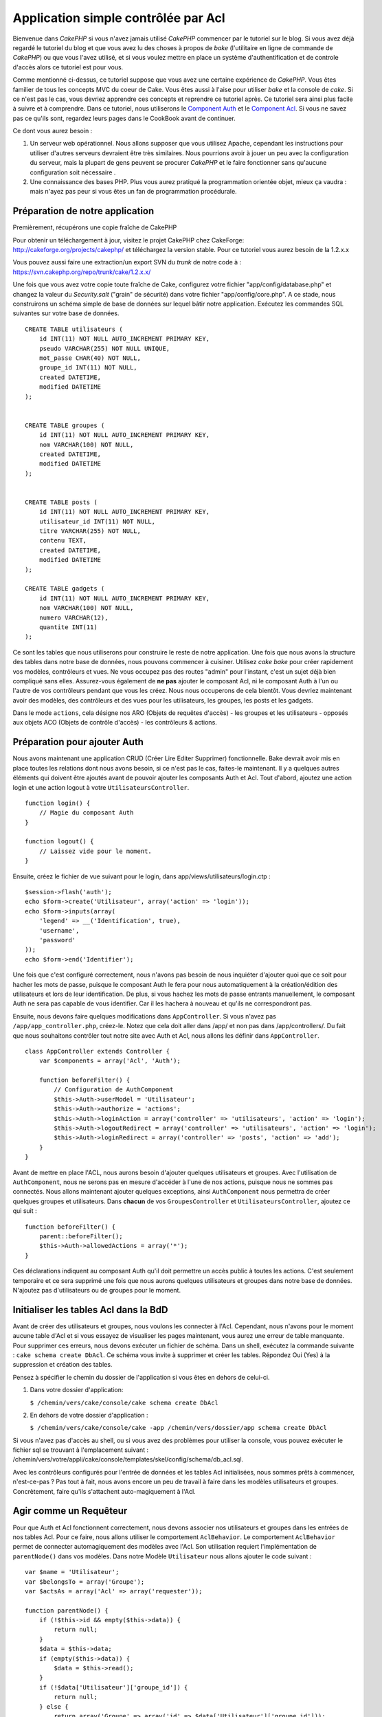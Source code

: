 Application simple contrôlée par Acl
####################################

Bienvenue dans *CakePHP* si vous n'avez jamais utilisé *CakePHP*
commencer par le tutoriel sur le blog. Si vous avez déjà regardé le
tutoriel du blog et que vous avez lu des choses à propos de *bake*
(l'utilitaire en ligne de commande de *CakePHP*) ou que vous l'avez
utilisé, et si vous voulez mettre en place un système d'authentification
et de controle d'accès alors ce tutoriel est pour vous.

Comme mentionné ci-dessus, ce tutoriel suppose que vous avez une
certaine expérience de *CakePHP*. Vous êtes familier de tous les
concepts MVC du coeur de Cake. Vous êtes aussi à l'aise pour utiliser
*bake* et la console de *cake*. Si ce n'est pas le cas, vous devriez
apprendre ces concepts et reprendre ce tutoriel après. Ce tutoriel sera
ainsi plus facile à suivre et à comprendre. Dans ce tutoriel, nous
utiliserons le `Component Auth </fr/view/172/Authentication>`_ et le
`Component Acl </fr/view/171/Access-Control-Lists>`_. Si vous ne savez
pas ce qu'ils sont, regardez leurs pages dans le CookBook avant de
continuer.

Ce dont vous aurez besoin :

#. Un serveur web opérationnel. Nous allons supposer que vous utilisez
   Apache, cependant les instructions pour utiliser d'autres serveurs
   devraient être très similaires. Nous pourrions avoir à jouer un peu
   avec la configuration du serveur, mais la plupart de gens peuvent se
   procurer *CakePHP* et le faire fonctionner sans qu'aucune
   configuration soit nécessaire .
#. Une connaissance des bases PHP. Plus vous aurez pratiqué la
   programmation orientée objet, mieux ça vaudra : mais n'ayez pas peur
   si vous êtes un fan de programmation procédurale.

Préparation de notre application
================================

Premièrement, récupérons une copie fraîche de CakePHP

Pour obtenir un téléchargement à jour, visitez le projet CakePHP chez
CakeForge: http://cakeforge.org/projects/cakephp/ et téléchargez la
version stable. Pour ce tutoriel vous aurez besoin de la 1.2.x.x

Vous pouvez aussi faire une extraction/un export SVN du *trunk* de notre
code à : https://svn.cakephp.org/repo/trunk/cake/1.2.x.x/

Une fois que vous avez votre copie toute fraîche de Cake, configurez
votre fichier "app/config/database.php" et changez la valeur du
*Security.salt* ("grain" de sécurité) dans votre fichier
"app/config/core.php". A ce stade, nous construirons un schéma simple de
base de données sur lequel bâtir notre application. Exécutez les
commandes SQL suivantes sur votre base de données.

::

    CREATE TABLE utilisateurs (
        id INT(11) NOT NULL AUTO_INCREMENT PRIMARY KEY,
        pseudo VARCHAR(255) NOT NULL UNIQUE,
        mot_passe CHAR(40) NOT NULL,
        groupe_id INT(11) NOT NULL,
        created DATETIME,
        modified DATETIME
    );

     
    CREATE TABLE groupes (
        id INT(11) NOT NULL AUTO_INCREMENT PRIMARY KEY,
        nom VARCHAR(100) NOT NULL,
        created DATETIME,
        modified DATETIME
    );


    CREATE TABLE posts (
        id INT(11) NOT NULL AUTO_INCREMENT PRIMARY KEY,
        utilisateur_id INT(11) NOT NULL,
        titre VARCHAR(255) NOT NULL,
        contenu TEXT,
        created DATETIME,
        modified DATETIME
    );

    CREATE TABLE gadgets (
        id INT(11) NOT NULL AUTO_INCREMENT PRIMARY KEY,
        nom VARCHAR(100) NOT NULL,
        numero VARCHAR(12),
        quantite INT(11)
    );

Ce sont les tables que nous utiliserons pour construire le reste de
notre application. Une fois que nous avons la structure des tables dans
notre base de données, nous pouvons commencer à cuisiner. Utilisez *cake
bake* pour créer rapidement vos modèles, contrôleurs et vues. Ne vous
occupez pas des routes "admin" pour l'instant, c'est un sujet déjà bien
compliqué sans elles. Assurez-vous également de **ne pas** ajouter le
composant Acl, ni le composant Auth à l'un ou l'autre de vos contrôleurs
pendant que vous les créez. Nous nous occuperons de cela bientôt. Vous
devriez maintenant avoir des modèles, des contrôleurs et des vues pour
les utilisateurs, les groupes, les posts et les gadgets.

Dans le mode ``actions``, cela désigne nos ARO (Objets de requêtes
d'accès) - les groupes et les utilisateurs - opposés aux objets ACO
(Objets de contrôle d'accès) - les contrôleurs & actions.

Préparation pour ajouter Auth
=============================

Nous avons maintenant une application CRUD (Créer Lire Editer Supprimer)
fonctionnelle. Bake devrait avoir mis en place toutes les relations dont
nous avons besoin, si ce n'est pas le cas, faites-le maintenant. Il y a
quelques autres éléments qui doivent être ajoutés avant de pouvoir
ajouter les composants Auth et Acl. Tout d'abord, ajoutez une action
login et une action logout à votre ``UtilisateursController``.

::

    function login() {
        // Magie du composant Auth
    }
     
    function logout() {
        // Laissez vide pour le moment.
    }

Ensuite, créez le fichier de vue suivant pour le login, dans
app/views/utilisateurs/login.ctp :

::

    $session->flash('auth');
    echo $form->create('Utilisateur', array('action' => 'login'));
    echo $form->inputs(array(
        'legend' => __('Identification', true),
        'username',
        'password'
    ));
    echo $form->end('Identifier');

Une fois que c'est configuré correctement, nous n'avons pas besoin de
nous inquiéter d'ajouter quoi que ce soit pour hacher les mots de passe,
puisque le composant Auth le fera pour nous automatiquement à la
création/édition des utilisateurs et lors de leur identification. De
plus, si vous hachez les mots de passe entrants manuellement, le
composant Auth ne sera pas capable de vous identifier. Car il les
hachera à nouveau et qu'ils ne correspondront pas.

Ensuite, nous devons faire quelques modifications dans
``AppController``. Si vous n'avez pas ``/app/app_controller.php``,
créez-le. Notez que cela doit aller dans /app/ et non pas dans
/app/controllers/. Du fait que nous souhaitons contrôler tout notre site
avec Auth et Acl, nous allons les définir dans ``AppController``.

::

    class AppController extends Controller {
        var $components = array('Acl', 'Auth');

        function beforeFilter() {
            // Configuration de AuthComponent
            $this->Auth->userModel = 'Utilisateur';
            $this->Auth->authorize = 'actions';
            $this->Auth->loginAction = array('controller' => 'utilisateurs', 'action' => 'login');
            $this->Auth->logoutRedirect = array('controller' => 'utilisateurs', 'action' => 'login');
            $this->Auth->loginRedirect = array('controller' => 'posts', 'action' => 'add');
        }
    }

Avant de mettre en place l'ACL, nous aurons besoin d'ajouter quelques
utilisateurs et groupes. Avec l'utilisation de ``AuthComponent``, nous
ne serons pas en mesure d'accéder à l'une de nos actions, puisque nous
ne sommes pas connectés. Nous allons maintenant ajouter quelques
exceptions, ainsi ``AuthComponent`` nous permettra de créer quelques
groupes et utilisateurs. Dans **chacun** de vos ``GroupesController`` et
``UtilisateursController``, ajoutez ce qui suit :

::

    function beforeFilter() {
        parent::beforeFilter(); 
        $this->Auth->allowedActions = array('*');
    }

Ces déclarations indiquent au composant Auth qu'il doit permettre un
accès public à toutes les actions. C'est seulement temporaire et ce sera
supprimé une fois que nous aurons quelques utilisateurs et groupes dans
notre base de données. N'ajoutez pas d'utilisateurs ou de groupes pour
le moment.

Initialiser les tables Acl dans la BdD
======================================

Avant de créer des utilisateurs et groupes, nous voulons les connecter à
l'Acl. Cependant, nous n'avons pour le moment aucune table d'Acl et si
vous essayez de visualiser les pages maintenant, vous aurez une erreur
de table manquante. Pour supprimer ces erreurs, nous devons exécuter un
fichier de schéma. Dans un shell, exécutez la commande suivante :
``cake schema create DbAcl``. Ce schéma vous invite à supprimer et créer
les tables. Répondez Oui (Yes) à la suppression et création des tables.

Pensez à spécifier le chemin du dossier de l'application si vous êtes en
dehors de celui-ci.

#. Dans votre dossier d'application:

   ``$ /chemin/vers/cake/console/cake schema create DbAcl``

#. En dehors de votre dossier d'application :

   ``$ /chemin/vers/cake/console/cake -app /chemin/vers/dossier/app schema create DbAcl``

Si vous n'avez pas d'accès au shell, ou si vous avez des problèmes pour
utiliser la console, vous pouvez exécuter le fichier sql se trouvant à
l'emplacement suivant :
/chemin/vers/votre/appli/cake/console/templates/skel/config/schema/db\_acl.sql.

Avec les contrôleurs configurés pour l'entrée de données et les tables
Acl initialisées, nous sommes prêts à commencer, n'est-ce-pas ? Pas tout
à fait, nous avons encore un peu de travail à faire dans les modèles
utilisateurs et groupes. Concrètement, faire qu'ils s'attachent
auto-magiquement à l'Acl.

Agir comme un Requêteur
=======================

Pour que Auth et Acl fonctionnent correctement, nous devons associer nos
utilisateurs et groupes dans les entrées de nos tables Acl. Pour ce
faire, nous allons utiliser le comportement ``AclBehavior``. Le
comportement ``AclBehavior`` permet de connecter automagiquement des
modèles avec l'Acl. Son utilisation requiert l'implémentation de
``parentNode()`` dans vos modèles. Dans notre Modèle ``Utilisateur``
nous allons ajouter le code suivant :

::

    var $name = 'Utilisateur';
    var $belongsTo = array('Groupe');
    var $actsAs = array('Acl' => array('requester'));
     
    function parentNode() {
        if (!$this->id && empty($this->data)) {
            return null;
        }
        $data = $this->data;
        if (empty($this->data)) {
            $data = $this->read();
        }
        if (!$data['Utilisateur']['groupe_id']) {
            return null;
        } else {
            return array('Groupe' => array('id' => $data['Utilisateur']['groupe_id']));
        }
    }

Ensuite dans notre Modèle ``Groupe`` ajoutons ce qui suit :

::

    var $actsAs = array('Acl' => array('requester'));
     
    function parentNode() {
        return null;
    }

Cela permet de lier les modèles ``Groupe`` et ``Utilisateur`` à l'Acl,
et de dire à CakePHP que chaque fois que l'on créé un Utilisateur ou un
Groupe, nous voulons également ajouter une entrée dans la table
``aros``. Cela fait de la gestion des Acl un jeu d'enfant, puisque vos
AROs se lient de façon transparente à vos tables ``utilisateurs`` et
``groupes``. Ainsi, chaque fois que vous créez ou supprimez un
groupe/utilisateur, la table Aro est mise à jour.

Nos contrôleurs et modèles sont maintenant prêts à recevoir des données
initiales et nos modèles ``Groupe`` et ``Utilisateur`` sont reliés à la
table Acl. Ajoutez donc quelques groupes et utilisateurs en utilisant
les formulaires créés avec Bake. J'ai créé les groupes suivants :

-  administrateurs
-  managers
-  utilisateurs

J'ai également créé un utilisateur dans chaque groupe, de façon à avoir
un utilisateur de chaque niveau d'accès pour les tests ultérieurs.
Ecrivez tout sur du papier ou utilisez des mots de passe faciles, de
façon à ne pas les oublier. Si vous faites un ``SELECT * FROM aros;``
depuis une commande mysql, vous devriez recevoir quelque chose comme
cela :

::

    +----+-----------+--------------+-------------+-------+------+------+
    | id | parent_id | model        | foreign_key | alias | lft  | rght |
    +----+-----------+--------------+-------------+-------+------+------+
    |  1 |      NULL | Groupe       |           1 | NULL  |    1 |    4 |
    |  2 |      NULL | Groupe       |           2 | NULL  |    5 |    8 |
    |  3 |      NULL | Groupe       |           3 | NULL  |    9 |   12 |
    |  4 |         1 | Utilisateur  |           1 | NULL  |    2 |    3 |
    |  5 |         2 | Utilisateur  |           2 | NULL  |    6 |    7 |
    |  6 |         3 | Utilisateur  |           3 | NULL  |   10 |   11 |
    +----+-----------+--------------+-------------+-------+------+------+
    6 rows in set (0.00 sec)

Cela nous montre que nous avons 3 groupes et 3 utilisateurs. Les
utilisateurs sont imbriqués dans les groupes, ce qui signifie que nous
pouvons définir des permissions sur une base par groupe ou par
utilisateur.

Lorsque l'on modifie l'appartenance d'un utilisateur à un groupe, vous
devez mettre à jour l'ARO manuellement. Ce code doit être exécuté
lorsque l'on met à jour les informations de l'utilisateur :

::

    // Vérifie si le groupe de permission change
    $anciengroupeid = $this->Utilisateur->field('groupe_id');
    if ($anciengroupeid !== $this->data['Utilisateur']['groupe_id']) {
        $aro =& $this->Acl->Aro;
        $utilisateur = $aro->findByForeignKeyAndModel($this->data['Utilisateur']['id'], 'Utilisateur');
        $groupe = $aro->findByForeignKeyAndModel($this->data['Utilisateur']['groupe_id'], 'Groupe');
                    
        // Sauvegarde de la table ARO
        $aro->id = $utilisateur['Aro']['id'];
        $aro->save(array('parent_id' => $groupe['Aro']['id']));
    }

11.2.4.1 ACL basé sur les groupe uniquement
-------------------------------------------

Dans la cas où nous souhaiterions simplifier en utilisant les
permissions par groupes, nous avons besoin d'implémenter ``bindNode()``
dans le modèle ``User``.

::

    function bindNode($user) {
        return array('model' => 'Group', 'foreign_key' => $user['User']['group_id']);
    }

Cette méthode va demander à ACL de ne pas vérifier les AROs de ``User``
mais de seulement vérifier les AROs de ``Group``.

Chaque utilisateur devra être assigné avec un ``group_id`` pour que ceci
fontionne correctement.

Dans ce cas, notre table ``aros`` va ressembler à ceci :

::

    +----+-----------+-------+-------------+-------+------+------+
    | id | parent_id | model | foreign_key | alias | lft  | rght |
    +----+-----------+-------+-------------+-------+------+------+
    |  1 |      NULL | Group |           1 | NULL  |    1 |    2 |
    |  2 |      NULL | Group |           2 | NULL  |    3 |    4 |
    |  3 |      NULL | Group |           3 | NULL  |    5 |    6 |
    +----+-----------+-------+-------------+-------+------+------+
    3 rows in set (0.00 sec)

Créer les ACOs
==============

Maintenant que nous avons nos utilisateur et groupes (aros), nous
pouvons commencer à intégrer nos contrôleurs existants dans l'Acl et
définir des permissions pour nos groupes et utilisateurs, et permettre
la connexion / déconnexion.

Nos AROs sont automatiquement créés lorsque de nouveaux utilisateurs et
groupes sont ajoutés. Qu'en est-t'il de l'auto-génération des ACOs pour
nos contrôleurs et leurs actions ? Et bien, il n'y a malheureusement pas
de solution magique dans le *core* de CakePHP pour réaliser cela. Les
classes du *core* offrent cependant quelques moyens pour créer
manuellement les ACOs. Vous pouvez créer des objets ACO depuis le shell
Acl, ou alors vous pouvez utiliser l'``AclComposant``. Créer les Acos
depuis le shell ressemble à cela :

::

    cake acl create aco root controllers

En utilisant l'AclComposant, cela ressemblera à :

::

    $this->Acl->Aco->create(array('parent_id' => null, 'alias' => 'controleurs'));
    $this->Acl->Aco->save();

Ces deux exemples vont créer notre *root* ou ACO de plus haut niveau,
qui sera appelé 'controleurs'. L'objectif de ce nœud *root* est
d'autoriser/interdire l'accès à l'échelle globale de l'application, et
permet l'utilisation de l'Acl dans des objectifs non liés aux
contrôleurs/actions, tels que la vérification des permissions d'un
enregistrement d'un modèle. Puisque nous allons utiliser un ACO *root*
global, nous devons faire une petite modification à la configuration de
l'``AuthComposant``. L'``AuthComposant`` doit être renseigné sur
l'existence de ce nœud *root*, de sorte que lors des contrôles de l'ACL,
le composant puisse utiliser le bon chemin de nœud lors de la recherche
contrôleurs/actions. Dans l'``AppController``, ajouter ce qui suit à
``beforeFilter`` :

::

    $this->Auth->actionPath = 'controleurs/';

Un outil automatique pour créer les ACOs
========================================

Comme mentionné précédemment, il n'y a pas de méthode toute faite pour
importer tous vos contrôleurs et toutes vos actions dans l'Acl.
Cependant, nous détestons tous faire des choses répétitives, comme
saisir au clavier des centaines d'actions dans une grosse application.
J'ai cuisiné une fonction automatique pour construire ma table Aco.
Cette fonction regardera dans chaque contrôleur de votre application.
Elle ajoutera toutes les méthodes non-privées et non spécifiques du
``Contrôleur`` dans la table Acl, rangées gentiment sous le nom de leur
contrôleur. Vous pouvez ajouter et exécuter ceci dans votre
``AppController`` ou tout autre contrôleur d'ailleurs, assurez-vous
simplement de le supprimer avant de mettre en production votre
application.

::

    /**
     * Reconstruit l'Acl à partir des contrôleurs actuels de l'application
     *
     * @return void
     */
        function buildAcl() {
            $log = array();
            
            $aco =& $this->Acl->Aco;
            $root = $aco->node('controllers');
            if (!$root) {
                $aco->create(array('parent_id' => null, 'model' => null, 'alias' => 'controllers'));
                $root = $aco->save();
                $root['Aco']['id'] = $aco->id; 
                $log[] = 'Nœud Aco créé pour les contrôleurs';
            } else {
                $root = $root[0];
            }
            
            App::import('Core', 'File');
            $controleurs = Configure::listObjects('controller');
            $appIndex = array_search('App', $controleurs);
            if ($appIndex !== false ) {
                unset($controleurs[$appIndex]);
            }
            $methodes_de_base = get_class_methods('Controller');
            $methodes_de_base[] = 'buildAcl';
            
            // regarde dans chaque contrôleur de app/controllers
            foreach ($controleurs as $nomCtrl) {
                App::import('Controller', $nomCtrl);
                $classectrl = $nomCtrl . 'Controller';
                $methodes = get_class_methods($classectrl);
                
                // trouve / crée le nœud contrôleur
                $noeudControleur = $aco->node('controllers/' . $nomCtrl);
                if (!$noeudControleur) {
                    $aco->create(array('parent_id' => $root['Aco']['id'], 'model' => null, 'alias' => $nomCtrl));
                    $noeudControleur = $aco->save();
                    $noeudControleur['Aco']['id'] = $aco->id;
                    $log[] = 'Nœud Aco créé pour '. $nomCtrl;
                } else {
                    $noeudControleur = $noeudControleur[0];
                }
                
                // nettoie les méthodes. pour supprimer celles qui sont dans Controller et les actions privées.
                foreach ($methodes as $k => $methode) {
                    if (strpos($methode, '_', 0) === 0) {
                        unset($methodes[$k]);
                        continue;
                    }
                    if (in_array($methode, $methodes_de_base)) {
                        unset($methodes[$k]);
                        continue;
                    }
                    $noeudMethode = $aco->node('controllers/' . $nomCtrl . '/' . $methode);
                    if (!$noeudMethode) {
                        $aco->create(array('parent_id' => $noeudControleur['Aco']['id'], 'model' => null, 'alias' => $methode));
                        $noeudMethode = $aco->save();
                        $log[] = 'Noeud Aco créé pour '. $methode;
                    }
                }
            }
            debug($log);
        }

Maintenant lancez l'action dans votre navigateur, comme çà :
http://localhost/groups/buildacl, Ceci construira votre table ACO.

Vous pourriez vouloir conserver cette fonction sous la main, puisqu'elle
ajoutera les nouveaux ACOs pour tous les contrôleurs et actions qui sont
dans votre application, chaque fois que vous l'exécuterez. Elle ne
supprime pas les nœuds pour les actions qui n'existent plus. Maintenant
que le plus gros du travail est effectué, nous devons définir quelques
permissions et supprimer le code qui désactivait le composant ``Auth``
au départ.

Ensuite, une fois que vous avez réalisé ce travail, il se peut que vous
constatiez des problèmes d'accès aux plugins que vous utilisiez. Le truc
pour automatiser les ACOs de contrôleur des plugins, c'est que le
App::import doit suivre la convention pour le nommage de plugin
NomPlugin.NomControleurPlugin.

Donc ce dont nous avons besoin, c'est d'une fonction qui nous donnera
une liste des noms de contrôleur du plugin et de l'importer de la même
manière que nous l'avons fait pour les contrôleur normaux, dans le code
ci-dessus. La fonction ci-dessous réalisera justement cela :

::

    /**
     * Obtenir les noms des contrôleurs du plugin
     * 
     * Cette fonction prendra un tableau des noms de contrôleurs du plugin et
     * et s'assurera également que les contrôleurs sont disponibles pour nous permettre d'obtenir
     * les noms des méthodes, en faisant un App::import pour chaque contrôleur du plugin.
     *
     * @return array Liste des noms de plugin
     */
        function _getPluginControllerNames(){
            App::import('Core', 'File', 'Folder');
            $chemins = Configure::getInstance();
            $dossier =& new Folder();
            // change le répertoire pour celui des plugins
            $dossier->cd(APP . 'plugins');
            // récupère la liste des fichiers qui ont un nom se terminant par controller.php
            $fichiers = $dossier->findRecursive('.*_controller\.php');
            // Récupère la liste des plugins
            $plugins = Configure::listObjects('plugin');
            
            // boucle sur les contrôleurs que nous avons trouvés dans le répertoire des plugins
            foreach ($fichiers as $f => $nomFichier) {
                // récupère le nom de base du fichier
                $fichier = basename($nomFichier);
                // récupère le nom du contrôleur
                $fichier = Inflector::camelize(substr($fichier, 0, strlen($fichier) - strlen('_controller.php')));
                
                // boucle sur les plugins
                foreach ($plugins as $nomPlugin) {
                    if (preg_match('/^' . $nomPlugin . '/', $fichier)){
                        // premièrement, on se débarrasse du contrôleur App du plugin
                        // nous faisons cela parce que le contrôleur App n'est jamais appelé directement
                        if (preg_match('/^' . $nomPlugin . 'App/', $fichier)) {
                            unset($fichiers[$f]);
                        } else {
                            if (!App::import('Controller', $nomPlugin . '.' . $fichier)) {
                                debug('Erreur durant l'import de ' . $fichier . ' pour le plugin ' . $nomPlugin);
                            }
                            // maintenant on prépare le nom du Plugin
                            // ceci est nécessaire pour nous permettre de récupérer les noms de méthode
                            $fichiers[$f] = $fichier;
                        }
                        break;
                    }
                }
            }
            return $fichiers;
        }

Vous pouvez alors, soit modifier le code original pour inclure les
contrôleurs du plugin, en les mergant avec la liste que vous aviez
(placez ceci avant la boucle foreach):

::

    $plugins = $this->_getPluginControllerNames();
    $controleurs = array_merge($controleurs, $plugins);

Définir les permissions
=======================

Pour créer les permissions, à l'image de la création des ACOs, il n'y a
pas de solution magique et je n'en fournirai pas non plus. Pour
autoriser des AROs à accéder à des ACOs depuis l'interface en ligne de
commande, utilisez :

::

    cake acl grant $aroAlias $acoAlias [create|read|update|delete|'*']

\* doit être entouré de guillemets ('\*')

Pour autoriser avec ``AclComponent`` faites comme suit :

::

    $this->Acl->allow($aroAlias, $acoAlias);

Nous allons maintenant ajouter quelques déclarations
d'autorisation/interdiction. Ajoutez ce qui suit dans une fonction
temporaire de votre contrôleur ``UtilisateursController`` et rendez-vous
depuis votre navigateur à l'adresse pour l'exécuter. Si vous faites un
``SELECT * FROM aros_acos`` vous devriez voir une pile entière de 0 et
de 1. Une fois que vous avez vérifié que vos permissions sont définies,
supprimez la fonction.

::

    function initDB() {
        $groupe =& $this->Utilisateur->Groupe;
        // Autorise les admins à tout faire
        $groupe->id = 1;     
        $this->Acl->allow($groupe, 'controllers');
     
        // On autorise les responsables des billets (posts) et des widgets (gadgets)
        $groupe->id = 2;
        $this->Acl->deny($groupe, 'controllers');
        $this->Acl->allow($groupe, 'controllers/Posts');
        $this->Acl->allow($groupe, 'controllers/Gadgets');
     
        // On autorise aux utilisateurs seulement l'ajout et la modification de billets et gadgets
        $groupe->id = 3;
        $this->Acl->deny($groupe, 'controllers');        
        $this->Acl->allow($groupe, 'controllers/Posts/add');
        $this->Acl->allow($groupe, 'controllers/Posts/edit');        
        $this->Acl->allow($groupe, 'controllers/Gadgets/add');
        $this->Acl->allow($groupe, 'controllers/Gadgets/edit');
    }

Nous avons désormais configuré quelques règles basiques d'accès. Nous
avons autorisé les administrateurs à tout faire. Les responsables ont
accès à tout ce qui concerne les billets et gadgets. Alors que les
utilisateurs ne peuvent accéder qu'à l'ajout et la modification de
billets et de gadgets.

Nous avons du créer une référence au modèle ``Groupe`` et modifier son
id pour pouvoir spécifier l'ARO que nous voulions. Ceci est dû au
fonctionnement du comportement ``Acl``. ``AclBehavior`` ne fixe pas le
champ alias dans la table ``aros``, donc nous devons utiliser une
référence d'objet ou un tableau pour référencer l'ARO que nous voulons.

Vous avez pu remarqué que nous avions délibérément écarté index et voir
des permissions Acl. Nous allons rendre les actions voir et index
publiques dans ``PostsController`` et ``GadgetsController``. Cela permet
aux utilisateurs non-autorisés de voir ces pages, ce qui en fait des
pages publiques. Cependant, vous pouvez à tout moment supprimer ces
actions de ``AuthComponent::allowedActions`` et les permissions pour
voir et index redeviendront celles des Acl.

Maintenant nous voulons extraire la référence à ``Auth->allowedActions``
dans nos contrôleurs utilisateurs et groupes. Ensuite ajoutez ce qui
suit à vos contrôleurs Posts et Gadgets :

::

    function beforeFilter() {
        parent::beforeFilter(); 
        $this->Auth->allowedActions = array('index', 'voir');
    }

Cela enlève le "basculement à off" que nous avions mis plus tôt dans les
contrôleurs utilisateurs et groupes et cela rend public l'accès aux
actions index et voir dans les contrôleurs Posts et Gadgets. Dans
``AppController::beforeFilter()`` ajoutez ce qui suit :

::

     $this->Auth->allowedActions = array('display');

Ce qui rend l'action "display" publique. Cela rendra notre action
PagesController::display() publique. Ceci est important car le plus
souvent le routage par défaut désigne cette action comme page d'accueil
de votre application.

Connexion
=========

Notre application est désormais sous contrôle d'accès, et toute
tentative d'accès à des pages non publiques vous redirigera vers la page
de connexion. Cependant, vous devrez créer une vue login avant que
quelqu'un puisse se connecter. Ajoutez ce qui suit à
``app/views/utilisateurs/login.ctp`` si vous ne l'avez pas déjà fait.

::

    <h2>Connexion</h2>
    <?php
    echo $form->create('Utilisateur', array('url' => array('controller' => 'utilisateurs', 'action' =>'login')));
    echo $form->input('Utilisateur.pseudo');
    echo $form->input('Utilisateur.motdepasse');
    echo $form->end('Connexion');
    ?>

Si l'utilisateur est déjà connecté, on le redirige :

::

       function login() {
        if ($this->Session->read('Auth.Utilisateur')) {
            $this->Session->setFlash('Vous êtes déjà connecté!');
            $this->redirect('/', null, false);
        }
    }       

Vous pouvez également vouloir ajouter dans votre mise en page un flash()
pour les messages d'Auth. Copiez la mise en page par défaut du cœur -
trouvable dans ``cake/libs/views/layouts/default.ctp`` - dans le dossier
layouts de votre application si vous ne l'avez pas encore fait. Dans
``app/views/layouts/default.ctp`` ajoutez

::

    echo $this->Session->flash('auth');

Vous devriez maintenant pouvoir vous connecter et tout devrait
fonctionner auto-magiquement. Quand l'accès est refusé, les messages
d'Auth seront affichés si vous avez ajouté le code
``$session->flash('auth')``

Déconnexion
===========

Abordons maintenant la déconnexion. Nous avions plus tôt laissé cette
fonction vide, il est maintenant temps de la remplir. Dans
``UtilisateursController::logout()`` ajoutez ce qui suit :

::

    $this->Session->setFlash('Au revoir');
    $this->redirect($this->Auth->logout());

Cela définit un message flash en Session et déconnecte l'Utilisateur en
utilisant la méthode logout de Auth. La méthode logout de Auth supprime
tout simplement la clé d'authentification en session et retourne une url
qui peut être utilisée dans une redirection. Si il y a d'autres données
en sessions qui doivent être également effacées, ajoutez le code ici.

C'est fini
==========

Vous devriez maintenant avoir une application contrôlée par Auth et Acl.
Les permissions Utilisateurs sont définies au niveau du groupe, mais on
peut également les définir en même temps par utilisateur. Vous pouvez
également définir les permissions sur une base globale ou par contrôleur
et par action. De plus, vous avez un bloc de code réutilisable pour
étendre facilement vos tables ACO lorsque votre application grandit.
